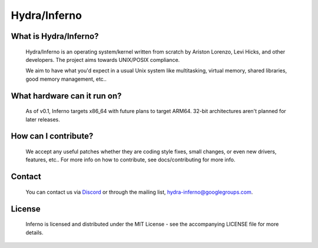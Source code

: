 .. _readme:

Hydra/Inferno
=============

What is Hydra/Inferno?
----------------------
  Hydra/Inferno is an operating system/kernel written from scratch by 
  Ariston Lorenzo, Levi Hicks, and other developers.  The project aims 
  towards UNIX/POSIX compliance.

  We aim to have what you'd expect in a usual Unix system like multitasking,
  virtual memory, shared libraries, good memory management, etc..

What hardware can it run on?
----------------------------
  As of v0.1, Inferno targets x86_64 with future plans to target ARM64.
  32-bit architectures aren't planned for later releases.

How can I contribute?
---------------------
  We accept any useful patches whether they are coding style fixes, small
  changes, or even new drivers, features, etc.. For more info on how to
  contribute, see docs/contributing for more info.

Contact
-------
  You can contact us via `Discord <https://discord.gg/SNXBh4w3nW>`_ or
  through the mailing list, hydra-inferno@googlegroups.com.

License
-------
  Inferno is licensed and distributed under the MIT License - see the
  accompanying LICENSE file for more details.
